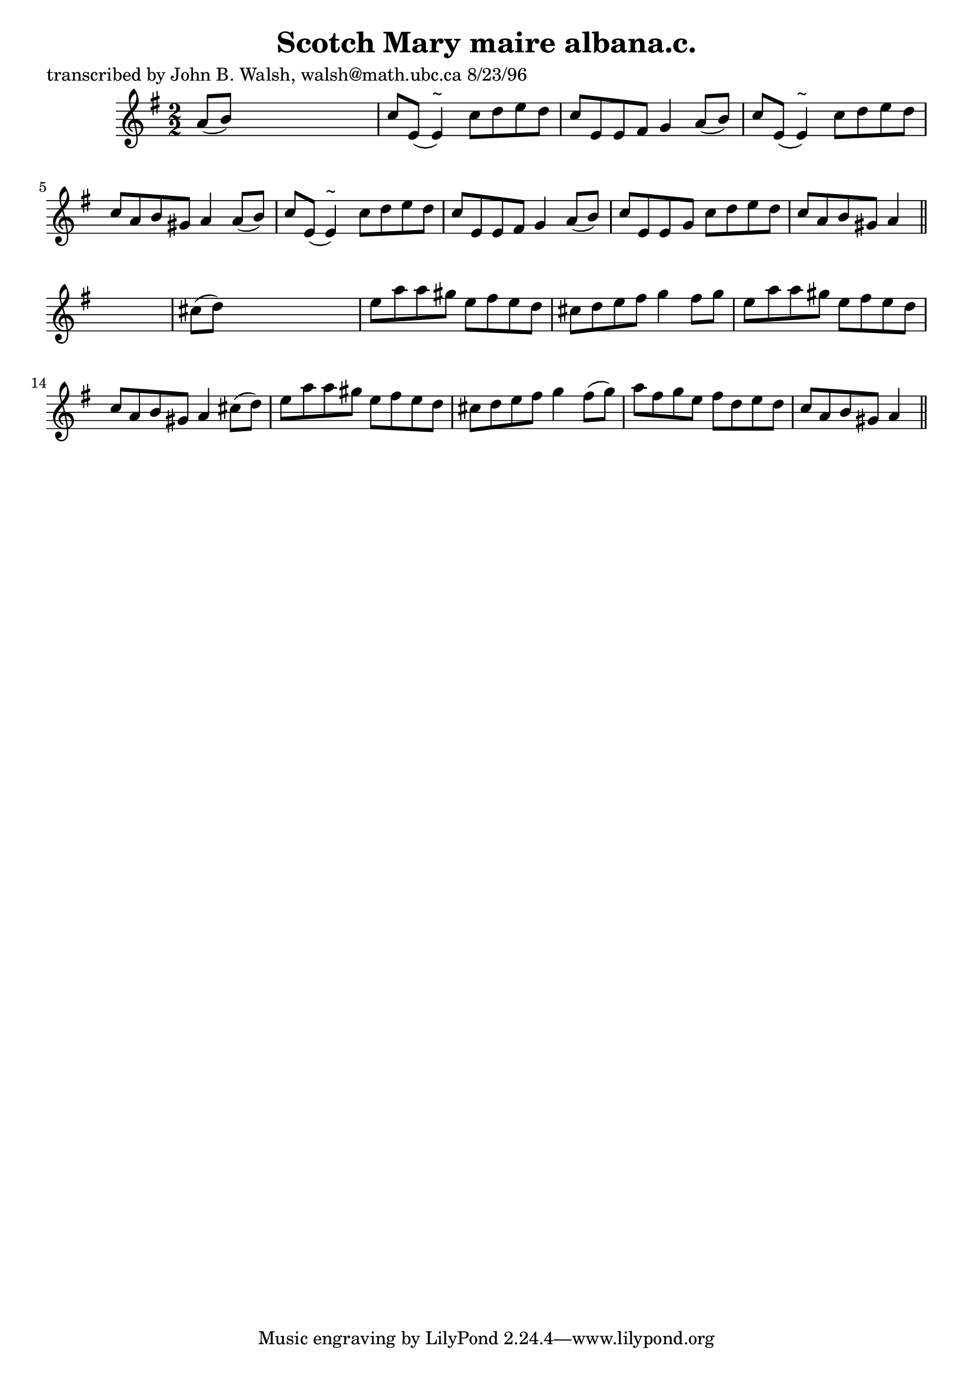 
\version "2.16.2"
% automatically converted by musicxml2ly from xml/1510_jw.xml

%% additional definitions required by the score:
\language "english"


\header {
    poet = "transcribed by John B. Walsh, walsh@math.ubc.ca 8/23/96"
    encoder = "abc2xml version 63"
    encodingdate = "2015-01-25"
    title = "Scotch Mary
maire albana.c."
    }

\layout {
    \context { \Score
        autoBeaming = ##f
        }
    }
PartPOneVoiceOne =  \relative a' {
    \key a \dorian \numericTimeSignature\time 2/2 a8 ( [ b8 ) ] s2. | % 2
    c8 [ e,8 ( ] e4 ^"~" ) c'8 [ d8 e8 d8 ] | % 3
    c8 [ e,8 e8 fs8 ] g4 a8 ( [ b8 ) ] | % 4
    c8 [ e,8 ( ] e4 ^"~" ) c'8 [ d8 e8 d8 ] | % 5
    c8 [ a8 b8 gs8 ] a4 a8 ( [ b8 ) ] | % 6
    c8 [ e,8 ( ] e4 ^"~" ) c'8 [ d8 e8 d8 ] | % 7
    c8 [ e,8 e8 fs8 ] g4 a8 ( [ b8 ) ] | % 8
    c8 [ e,8 e8 g8 ] c8 [ d8 e8 d8 ] | % 9
    c8 [ a8 b8 gs8 ] a4 \bar "||"
    s4 | \barNumberCheck #10
    cs8 ( [ d8 ) ] s2. | % 11
    e8 [ a8 a8 gs8 ] e8 [ fs8 e8 d8 ] | % 12
    cs8 [ d8 e8 fs8 ] g4 fs8 [ g8 ] | % 13
    e8 [ a8 a8 gs8 ] e8 [ fs8 e8 d8 ] | % 14
    c8 [ a8 b8 gs8 ] a4 cs8 ( [ d8 ) ] | % 15
    e8 [ a8 a8 gs8 ] e8 [ fs8 e8 d8 ] | % 16
    cs8 [ d8 e8 fs8 ] g4 fs8 ( [ g8 ) ] | % 17
    a8 [ fs8 g8 e8 ] fs8 [ d8 e8 d8 ] | % 18
    c8 [ a8 b8 gs8 ] a4 \bar "||"
    }


% The score definition
\score {
    <<
        \new Staff <<
            \context Staff << 
                \context Voice = "PartPOneVoiceOne" { \PartPOneVoiceOne }
                >>
            >>
        
        >>
    \layout {}
    % To create MIDI output, uncomment the following line:
    %  \midi {}
    }

